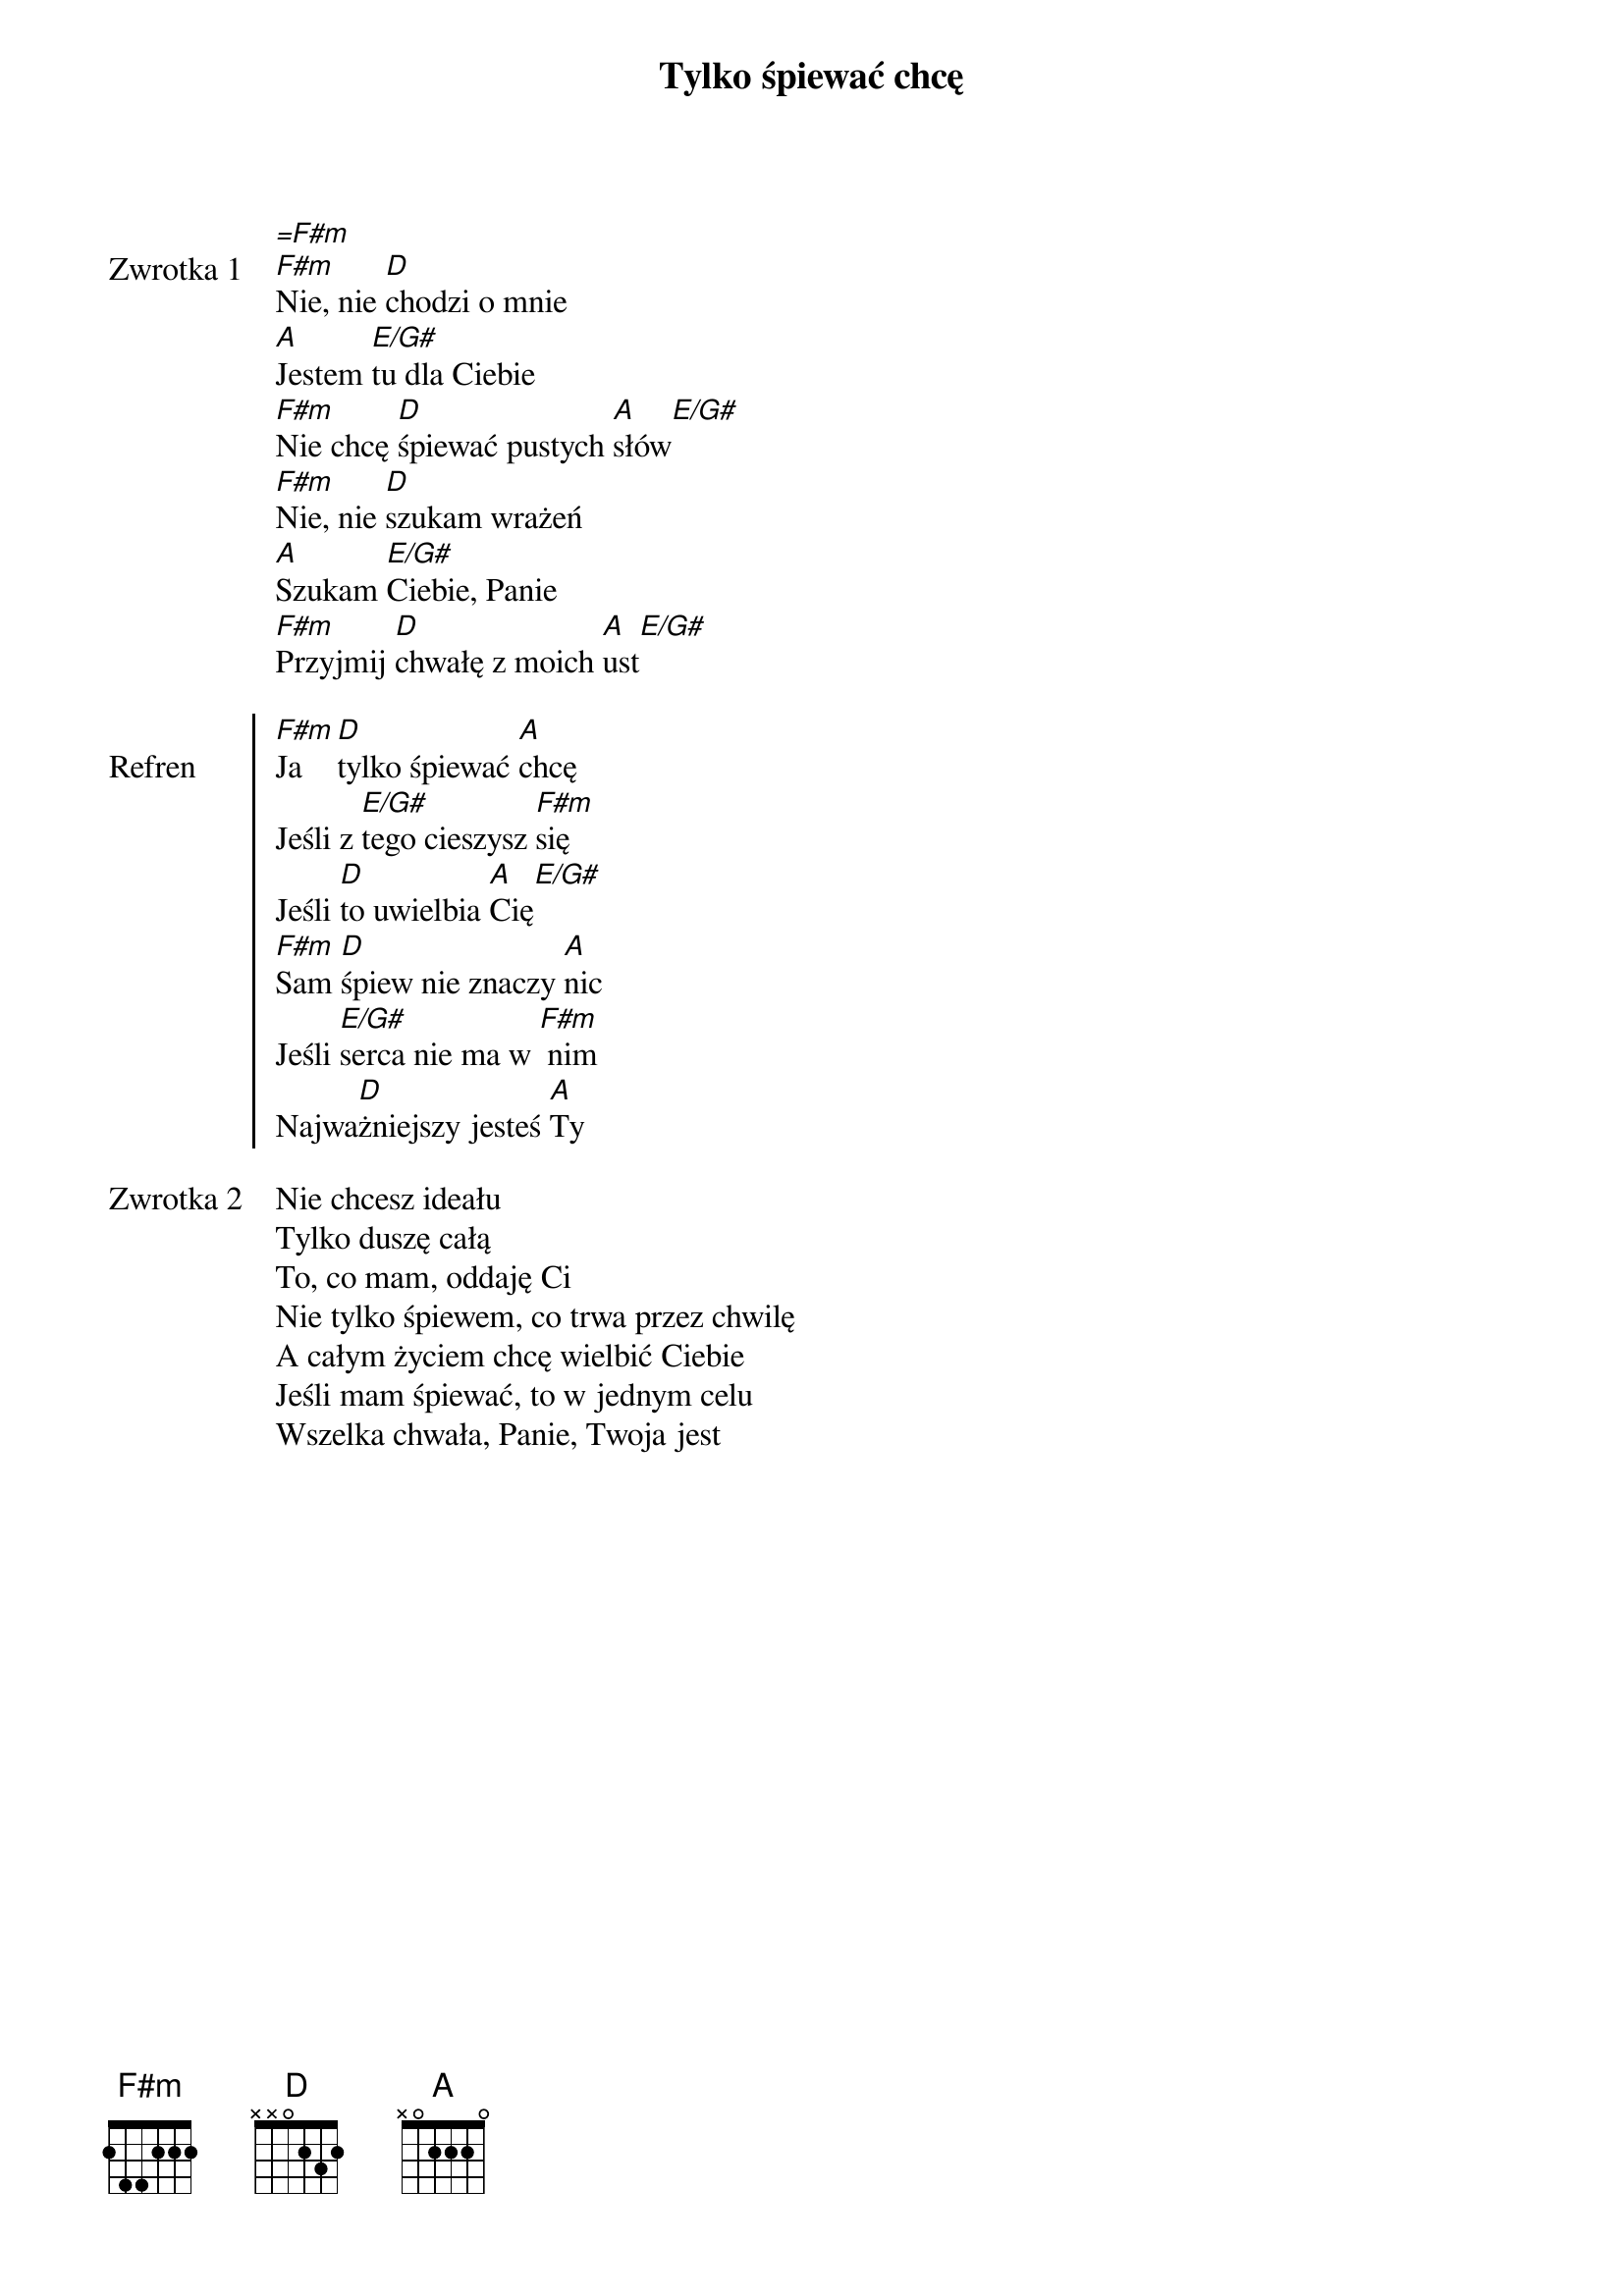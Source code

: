 ﻿{title: Tylko śpiewać chcę}
{artist: Hillsong Young & Free}

{start_of_verse: Zwrotka 1}
[=F#m]
[F#m]Nie, nie [D]chodzi o mnie
[A]Jestem [E/G#]tu dla Ciebie
[F#m]Nie chcę [D]śpiewać pustych [A]słów[E/G#]
[F#m]Nie, nie [D]szukam wrażeń
[A]Szukam [E/G#]Ciebie, Panie
[F#m]Przyjmij [D]chwałę z moich [A]ust[E/G#]
{end_of_verse: Zwrotka 1}

{start_of_chorus: Refren}
[F#m]Ja [D]tylko śpiewać [A]chcę
Jeśli z [E/G#]tego cieszysz [F#m]się
Jeśli [D]to uwielbia [A]Cię[E/G#]
[F#m]Sam [D]śpiew nie znaczy [A]nic
Jeśli [E/G#]serca nie ma w [F#m] nim
Najwa[D]żniejszy jesteś [A]Ty
{end_of_chorus: Refren}

{start_of_verse: Zwrotka 2}
Nie chcesz ideału
Tylko duszę całą
To, co mam, oddaję Ci
Nie tylko śpiewem, co trwa przez chwilę
A całym życiem chcę wielbić Ciebie
Jeśli mam śpiewać, to w jednym celu
Wszelka chwała, Panie, Twoja jest
{end_of_verse: Zwrotka 2}